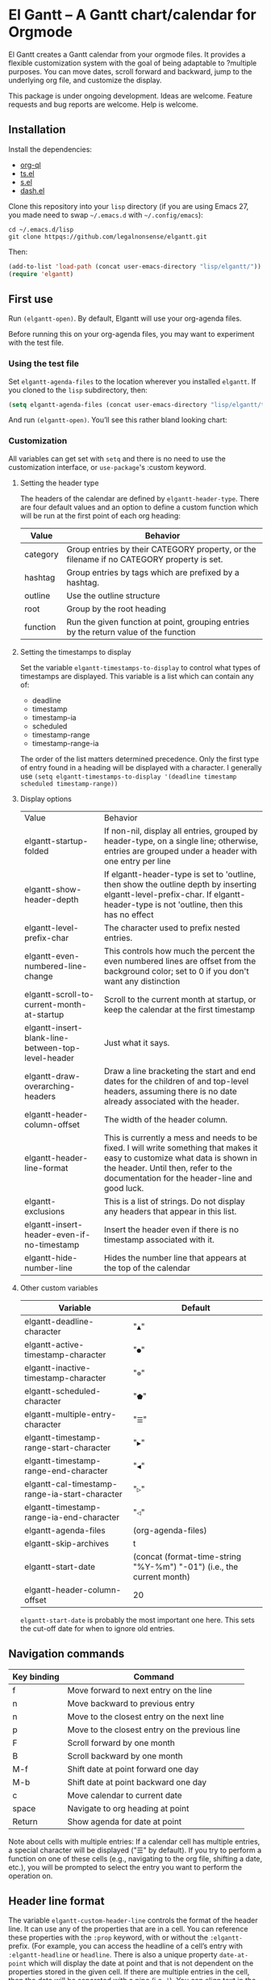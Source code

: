 * El Gantt – A Gantt chart/calendar for Orgmode

El Gantt creates a Gantt calendar from your orgmode files. It provides a flexible customization system with the goal of being adaptable to ?multiple purposes. You can move dates, scroll forward and backward, jump to the underlying org file, and customize the display. 

This package is under ongoing development. Ideas are welcome. Feature requests and bug reports are welcome. Help is welcome. 

[[file:screenshots/output-2020-07-20-14:25:27.gif]]
** Installation
Install the dependencies:
- [[https://github.com/alphapapa/org-ql][org-ql]]
- [[https://github.com/alphapapa/ts.el][ts.el]]
- [[https://github.com/magnars/s.el][s.el]]
- [[https://github.com/magnars/dash.el][dash.el]]
Clone this repository into your =lisp= directory (if you are using Emacs 27, you made need to swap =~/.emacs.d= with =~/.config/emacs=):
#+begin_src shell :results silent 
cd ~/.emacs.d/lisp
git clone httpqs://github.com/legalnonsense/elgantt.git
#+end_src
Then:
#+begin_src emacs-lisp :results silent
(add-to-list 'load-path (concat user-emacs-directory "lisp/elgantt/")) ;; Or wherever it is located
(require 'elgantt)
#+end_src
** First use
Run =(elgantt-open)=. By default, Elgantt will use your org-agenda files. 

Before running this on your org-agenda files, you may want to experiment with the test file. 
*** Using the test file
Set =elgantt-agenda-files= to the location wherever you installed =elgantt=. If you cloned to the =lisp= subdirectory, then:
#+begin_src emacs-lisp :results silent
  (setq elgantt-agenda-files (concat user-emacs-directory "lisp/elgantt/test.org"))
#+end_src
And run =(elgantt-open)=. You’ll see this rather bland looking chart:
[[file:screenshots/Screenshot_2020-07-20_20-20-20.png]]
*** Customization
All variables can get set with =setq= and there is no need to use the customization interface, or =use-package='s :custom keyword. 
**** Setting the header type
The headers of the calendar are defined by =elgantt-header-type=. There are four default values and an option to define a custom function which will be run at the first point of each org heading:
| Value    | Behavior                                                                                  |
|----------+-------------------------------------------------------------------------------------------|
| category | Group entries by their CATEGORY property, or the filename if no CATEGORY property is set. |
| hashtag  | Group entries by tags which are prefixed by a hashtag.                                    |
| outline  | Use the outline structure                                                                 |
| root     | Group by the root heading                                                                 |
| function | Run the given function at point, grouping entries by the return value of the function     |
**** Setting the timestamps to display
Set the variable =elgantt-timestamps-to-display= to control what types of timestamps are displayed. This variable is a list which can contain any of:
- deadline
- timestamp
- timestamp-ia
- scheduled
- timestamp-range
- timestamp-range-ia
The order of the list matters determined precedence. Only the first type of entry found in a heading will be displayed with a character. 
I generally use =(setq elgantt-timestamps-to-display '(deadline timestamp scheduled timestamp-range))=
**** Display options
| Value                                              | Behavior                                                                                                                                                                                                           |
| elgantt-startup-folded                             | If non-nil, display all entries, grouped by header-type, on a single line; otherwise, entries are grouped under a header with one entry per line                                                                   |
| elgantt-show-header-depth                          | If elgantt-header-type is set to 'outline, then show the outline depth by inserting elgantt-level-prefix-char. If elgantt-header-type is not 'outline, then this has no effect                                     |
| elgantt-level-prefix-char                          | The character used to prefix nested entries.                                                                                                                                                                       |
| elgantt-even-numbered-line-change                  | This controls how much the percent the even numbered lines are offset from the background color; set to 0 if you don't want any distinction                                                                        |
| elgantt-scroll-to-current-month-at-startup         | Scroll to the current month at startup, or keep the calendar at the first timestamp                                                                                                                                |
| elgantt-insert-blank-line-between-top-level-header | Just what it says.                                                                                                                                                                                                 |
| elgantt-draw-overarching-headers                   | Draw a line bracketing the start and end dates for the children of and top-level headers, assuming there is no date already associated with the header.                                                            |
| elgantt-header-column-offset                       | The width of the header column.                                                                                                                                                                                    |
| elgantt-header-line-format                         | This is currently a mess and needs to be fixed. I will write something that makes it easy to customize what data is shown in the header. Until then, refer to the documentation for the header-line and good luck. |
| elgantt-exclusions                                 | This is a list of strings. Do not display any headers that appear in this list.                                                                                                                                    |
| elgantt-insert-header-even-if-no-timestamp         | Insert the header even if there is no timestamp associated with it.                                                                                                                                                |
| elgantt-hide-number-line                           | Hides the number line that appears at the top of the calendar                                                                                                                                                      |
**** Other custom variables
| Variable                                       | Default                                                               |
|------------------------------------------------+-----------------------------------------------------------------------|
| elgantt-deadline-character                     | "=▲="                                                                   |
| elgantt-active-timestamp-character             | "=●="                                                                   |
| elgantt-inactive-timestamp-character           | "=⊚="                                                                   |
| elgantt-scheduled-character                    | "=⬟="                                                                   |
| elgantt-multiple-entry-character               | "=☰="                                                                   |
| elgantt-timestamp-range-start-character        | "=▶="                                                                   |
| elgantt-timestamp-range-end-character          | "=◀="                                                                   |
| elgantt-cal-timestamp-range-ia-start-character | "=▷="                                                                   |
| elgantt-timestamp-range-ia-end-character       | "=◁="                                                                   |
| elgantt-agenda-files                           | (org-agenda-files)                                                    |
| elgantt-skip-archives                          | t                                                                     |
| elgantt-start-date                             | (concat (format-time-string "%Y-%m") "-01") (i.e., the current month) |
| elgantt-header-column-offset                   | 20                                                                    |
=elgantt-start-date= is probably the most important one here. This sets the cut-off date for when to ignore old entries. 
** Navigation commands
| Key binding | Command                                        |
|-------------+------------------------------------------------|
| f           | Move forward to next entry on the line         |
| n           | Move backward to previous entry                |
| n           | Move to the closest entry on the next line     |
| p           | Move to the closest entry on the previous line |
| F           | Scroll forward by one month                    |
| B           | Scroll backward by one month                   |
| M-f         | Shift date at point forward one day            |
| M-b         | Shift date at point backward one day           |
| c           | Move calendar to current date                  |
| space       | Navigate to org heading at point               |
| Return      | Show agenda for date at point                  |
Note about cells with multiple entries: If a calendar cell has multiple entries, a special character will be displayed ("☰" by default). If you try to perform a function on one of these cells (e.g., navigating to the org file, shifting a date, etc.), you will be prompted to select the entry you want to perform the operation on. 
** Header line format
The variable =elgantt-custom-header-line= controls the format of the header line. It can use any of the properties that are in a cell. You can reference these properties with the =:prop= keyword, with or without the =:elgantt-= prefix. (For example, you can access the headline of a cell’s entry with =:elgantt-headline= or =headline=. There is also a unique property =date-at-point= which will display the date at point and that is not dependent on the properties stored in the given cell. If there are multiple entries in the cell, then the data will be separated with a pipe (i.e, =|=). You can align text in the headerline to the left, center, or right side of the header. If there is an overlap, the latter properties will take precedence over the former. If the property doesn’t return a string, it will be formatted into a string with =(format "%s")=. 

The =:prop= keyword can also be a function that is run at the cell at point. 

The header line is disabled by default while I finish sorting out the variable and function that handles it. You can enable it with =(setq header-line-format '(:eval (elgantt-header-line-function)))=. This will use the default value for =elgantt-custom-header-line=, which is:
#+begin_src emacs-lisp :results silent
(setq elgantt-custom-header-line '((:left ((:prop date-at-point
						    :padding 25
						    :face nil
						    :after-pad 5)
					     (:prop todo
						    :padding 30)
					     (:prop headline
						    :padding 25)))))
#+end_src
Here is another example:
#+begin_src emacs-lisp :results silent
  (setq elgantt-custom-header-line '((:left ((:prop date-at-point ;; you could also use, for example, #'elgantt-get-date-at-point
                                                    :padding 25
                                             (:prop todo 
                                                    :padding 30)))
                                     (:center ((:prop headline)))
                                     (:right ((:prop hashtag
                                                     :padding 40)))))
#+end_src
This is a messy work-in-progress. 
** Examples 
These exampes all use the =test.org= file: =(setq elgantt-agenda-files "~/.emacs.d/lisp/elgantt/test.org")= (or wherever your elgantt direcctory is located). 
*** A note about colorizing the outline
The examples that follow draw a gradient between the scheduled time of an entry and the deadline of the entry. (The scheduled date is not actually shown in the calendar.) This is not included in the package and you need to use a custom macro (shown below) to do it. I took this idea from the [[https://github.com/swillner/org-gantt][org-gantt]] package. It is not included by default because it only works if you use deadlines and scheduling in a particular way. I do not use colorize my calendars this way, but it makes for a good demonstration. The code necessary to do this, and an alternative way to use colors, are discussed below when explaining the =elgantt-create-display-rule= macro. If you want these colors to appear, evaluate this code and reload (i.e., =C-r=) the calendar:
#+begin_src emacs-lisp :results silent
  (setq elgantt-user-set-color-priority-counter 0)
  (elgantt-create-display-rule draw-scheduled-to-deadline
    :parser ((elgantt-color . ((when-let ((colors (org-entry-get (point) "ELGANTT-COLOR")))
                                 (s-split " " colors)))))
    :args (elgantt-scheduled elgantt-color elgantt-org-id)
    :body ((when elgantt-scheduled
             (let ((point1 (point))
                   (point2 (save-excursion
                             (elgantt--goto-date elgantt-scheduled)
                             (point)))
                   (color1 (or (car elgantt-color)
                               "black"))
                   (color2 (or (cadr elgantt-color)
                               "red")))
               (when (/= point1 point2)
                 (elgantt--draw-gradient 
                  color1
                  color2
                  (if (< point1 point2) point1 point2) ;; Since cells are not necessarily linked in 
                  (if (< point1 point2) point2 point1) ;; chronological order, make sure they are sorted
                  nil
                  `(priority ,(setq elgantt-user-set-color-priority-counter
                                    (1- elgantt-user-set-color-priority-counter))
                             ;; Decrease the priority so that earlier entries take
                             ;; precedence over later ones (note: it doesn’t matter if the number is negative)
                             :elgantt-user-overlay ,elgantt-org-id)))))))
#+end_src
*** Use outline structure, unfolded, with space between headers, and overarching header lines
#+begin_src emacs-lisp :results silent
(setq elgantt-header-type 'outline
      elgantt-insert-blank-line-between-top-level-header t
      elgantt-startup-folded nil
      elgantt-show-header-depth t
      elgantt-draw-overarching-headers t)
#+end_src

[[file:screenshots/unfolded-outline-with-space-betwee-headers.png]]
*** Same as above, but folded 
#+begin_src emacs-lisp :results silent
(setq elgantt-header-type 'outline
      elgantt-insert-blank-line-between-top-level-header nil
      elgantt-startup-folded t
      elgantt-show-header-depth t
      elgantt-draw-overarching-headers)
#+end_src
[[file:screenshots/folded-outline.png]]
Note: When two colored gradients overlap, the average of the two gradients will be used for the display. This way, you can still see both spans of time. (Though the result is not always pretty.)
*** Use hashtags, folded, with no spaces
#+begin_src emacs-lisp :results silent
  (setq elgantt-header-type 'hashtag
        elgantt-insert-blank-line-between-top-level-header nil
        elgantt-startup-folded t)
#+end_src
[[file:screenshots/folded-hashtag-no-space.png]]

What does it look like unfolded? 

[[file:screenshots/Screenshot_2020-07-20_20-39-11.png]]
*** A custom header
Here’s a silly example that will group headers by the first letter ofo the headline
#+begin_src emacs-lisp :results silent
  (setq elgantt-header-type (lambda () (substring (org-entry-get (point) "ITEM") 0 1)))
;; You’ll also want to set `elgantt-insert-header-even-if-no-timestamp' to nil, otherwise you’ll see single letter headers that are assocated with headlines without dates
#+end_src
[[file:screenshots/Screenshot_2020-07-20_20-48-32.png]]
** Macro/configuration examples and explanations
Elgantt aims to provide a flexible way to customize calendar displays. Whether it hits its target is not my concern. 
*** The =elgantt-create-display-rule= macro
This macro is used to customize the display of the calendar. It defines functions that are run at each cell after the calendar is generated. If a cell contains multiple entries, it will be run for each entry in the cell. 
*** Accessing and adding properties
Before proceeding, here is a list of the properties that are included for each entry in the calendar:
**** The following properties are included in each cell by default:
| Property                    | Value                                                                                                 |
|-----------------------------+-------------------------------------------------------------------------------------------------------|
| :elgantt-headline           | Text of the org headline (no text properties)                                                         |
| :elgantt-deadline           | Deadline as a string YYYY-MM-DD, or nil                                                               |
| :elgantt-scheduled          | Scheduled timestamp, or nil                                                                           |
| :elgantt-timestamp          | First active timestamp (date only) or nil                                                             |
| :elgantt-timestamp-ia       | First inactive timestamp (date only) or nil                                                           |
| :elgantt-timestamp-range    | Active timestamp range, as a list of two strings '("YYYY-MM-DD" "YYYY-MM-DD") or nil                  |
| :elgantt-timestamp-range-ia | Same, but inactive timestamp range                                                                    |
| :elgantt-category           | Category property of the heading, or the filename if no category property is supplied                 |
| :elgantt-todo               | TODO type, no properties, or nil                                                                      |
| :elgantt-marker             | Marker pointing to the location of the heading in the org buffer                                      |
| :elgantt-file               | Filename of the underlying org file                                                                   |
| :elgantt-org-buffer         | Buffer for the underlying org heading                                                                 |
| :elgantt-alltags            | A list of all tags, including inherited tags, associated with the heading                             |
| :elgantt-header             | Header used for insertion into the calendar buffer. Depends on the value of =elgantt-header-type=       |
| :elgantt-date               | Date used for insertion into the calendar. Uses the first date found in =elgantt-timestamps-to-display= |
| :elgantt-hashtag            | Any hashtag (inherited) associated with the headline                                                  |
All properties returned by =(org-entry-properties)= are also included in an entry’s property list. 


Here are some basic examples of how to use the display customization macro. 
*** Changing the color of certain cells
Suppose we want to change the background color of any cell with a "TODO" state to red:
#+begin_src emacs-lisp :results silent
  (elgantt-create-display-rule turn-todo-red
    :args (elgantt-todo) ;; Any argument in this list is available in the body
    :body ((when (string= "TODO" elgantt-todo)
             ;; `elgantt--create-overlay' is generally the easiest way to create an overlay
             ;; since `ov' is not a dependency.
             (elgantt--create-overlay (point) (1+ (point))
                                  '(face (:background "red"))))))
#+end_src
Some caveats: If there is already an overlay on the cell, you have to manage the overlay priorities for them to display properly. The manual is serious when it warns "you should not make assumptions about which overlay will prevail" when two overlays share the same priority (or do not have a priority). 

For example, here we will choose an arbitrarily large priority to make sure this overlay is displayed over any others:
#+begin_src emacs-lisp :results silent
  (elgantt-create-display-rule turn-todo-red
    :args (elgantt-todo) ;; Any argument listed here is available in the body
    :body ((when (string= "TODO" elgantt-todo)
             ;; `elgantt--create-overlay' is generally the easiest way to create an overlay
             (elgantt--create-overlay (point) (1+ (point))
                                  '(face (:background "red")
                                         priority 99999)))))
#+end_src
If you want to make a dynamic display (i.e., one that updates every time you move), the =post-command-hook= keyword will add the function as a post-command-hook and run it each time the cursor moves. For example, suppose you want to make each cell red that matches the TODO state of the cell at point. We'll use the the macro =elgantt--iterate-over-cells= to run the expression for each cell. 

If you want to use this kind of display, then you'll probably want to give the overlay a unique ID, and clear those overlay each time the cursor moves. 
#+begin_src emacs-lisp :results silent
  (elgantt-create-display-rule turn-matching-todos-red
    :args (elgantt-todo)
    :post-command-hook t ;; This will recalculate every time the point moves
    :body ((remove-overlays (point-min) (point-max) :turn-it-red t)
           ;; Since this will run each time the cursor moves, we need to clear
           ;; the previous overlays first
           (when elgantt-todo ;; make sure there is a todo state
               (elgantt--iterate-over-cells 
                (when (member elgantt-todo (elgantt-get-prop-at-point :elgantt-todo))
                  (elgantt--create-overlay (point) (1+ (point))
                                       '(face (:background "red")
                                         priority 9999
                                         ;; arbitrary identifier
                                         ;; so we know what overlays to clear
                                         :turn-it-red t)))))))
#+end_src
Using the test.org file (where only a few of the headlines have TODO states), you'll see this will turn the background of any entry that also has a TODO state when the point is on a cell with the same state:
[[file:screenshots/output-2020-07-21-12:39:52.gif]]


If, during your experimentation, you want to disable a display rule, add =:disable t= and it will be removed from the function stack (or the post-command hook, if appropriate). In the alternative, call =elgantt--clear-all-customizations= which will delete any functions created by the customization macros.  
*** Adding new properties from org files
Suppose you want to change the color of a cell based on a property that is not present by default. For example, you want to change the color if the cell has a certain priority, but that property is not included by default. In that case, use the =:parser= keyword to add a property. The expression is run at the first point of each org heading, and will be automatically added to the parsing function. The syntax is:
#+begin_src emacs-lisp :results silent
  :parser ((property-name1 . ((expression)))
           (property-name2 . ((expression))))
#+end_src 
So, to add the property to get the priority of an org heading:
#+begin_src emacs-lisp :results silent
    (elgantt-create-display-rule priority-display
      :parser ((elgantt-priority . ((org-entry-get (point) "PRIORITY"))))
      :body (())) ;; insert code here, which can use elgantt-priority variable
#+end_src
You must reload the calendar after evaluating the macro so the calendar can repopulate and =:elgantt-priority=
and its value will be added to each entry's text properties. 
*** Examples
**** Other ways to colorize time blocks
Here is how I colorize blocks of time. It depends on two org properties: =ELGANTT-COLOR= and =ELGANTT-LINKED-TO=. =ELGANTT-COLOR= is an org property that contains two color names, which will represent the start and end of a gradient. =ELGANTT-LINKED-TO= contains the ID of an org heading. This is different than the colorizing macro used for other examples, which colors a block starting with the scheduled date and ending with a deadline. 
#+begin_src emacs-lisp :results silent
  (setq elgantt-user-set-color-priority-counter 0) ;; There must be a counter to ensure that overlapping overlays are handled properly
  (elgantt-create-display-rule user-set-color
    :parser ((elgantt-color . ((when-let ((colors (org-entry-get (point) "ELGANTT-COLOR")))
                             (s-split " " colors))))
             (elgantt-linked-to . ((org-entry-get (point) "ELGANTT-LINKED-TO"))))
    :args (elgantt-org-id)
    :body ((when elgantt-linked-to
             (save-excursion
               (when-let ((point1 (point))
                          (point2 (let (date) 
                          ;; Cells can be linked even if they are not 
                          ;; in the same header in the calendar. Therefore, 
                          ;; we have to get the date of the linked cell, and then
                          ;; move to that date in the current header
                                    (save-excursion (elgantt--goto-id elgantt-linked-to)
                                                    (setq date (elgantt-get-date-at-point)))
                                    (elgantt--goto-date date)
                                    (point)))
                          (color1 (car elgantt-color))
                          (color2 (cadr elgantt-color)))
                 (when (/= point1 point2)
                   (elgantt--draw-gradient 
                    color1
                    color2
                    (if (< point1 point2) point1 point2) ;; Since cells are not necessarily linked in 
                    (if (< point1 point2) point2 point1) ;; chronological order, make sure they are sorted
                    nil
                    `(priority ,(setq elgantt-user-set-color-priority-counter
                                      (1- elgantt-user-set-color-priority-counter))
                                ;; Decrease the priority so that earlier entries take
                                ;; precedence over later ones
                      :elgantt-user-overlay ,elgantt-org-id))))))))
#+end_src
**** Linking cells with =elgantt--connect-cells=
Some samples here use the following macro to draw a line through cells which share the same hashtag. This code also adds a shortcut to move to the next matching hashtag:

#+begin_src emacs-lisp :results silent
  (elgantt-create-display-rule show-hashtag-links
    :args (elgantt-hashtag)
    :post-command-hook t ;; update each time the point is moved
    :body ((elgantt--clear-juxtapositions nil nil 'hashtag-link) ;; Need to clear the last display
           (when elgantt-hashtag ;; only do it if there is a hashtag property at the cell
             (elgantt--connect-cells :elgantt-alltags elgantt-hashtag 'hashtag-link '(:foreground "red")))))

  (elgantt-create-action follow-hashtag-link-forward
    :args (elgantt-alltags)
    :binding "C-M-f"
    :body ((when-let* ((hashtag (--first (s-starts-with-p "#" it)
                                         elgantt-alltags))
                       (point (car (elgantt--next-match :elgantt-alltags hashtag))))
             (goto-char point))))

  (elgantt-create-action follow-hashtag-link-backward
    :args (elgantt-alltags)
    :binding "C-M-b"
    :body ((when-let* ((hashtag (--first (s-starts-with-p "#" it)
                                         elgantt-alltags))
                       (point (car (elgantt--previous-match :elgantt-alltags hashtag))))
             (goto-char point))))
#+end_src

[[file:screenshots/output-2020-07-20-14:14:55.gif]]
*** Helper functions
The following functions are included to aid customizing the display. See docstrings for more information. 
**** Drawing the display
***** Create overlays with =elgantt--create-overlay=.
***** Draw a gradient with =elgantt--draw-gradient.=
***** Draw a progress bar with =elgantt--draw-progress-bar.=
Here is an example of how to use =elgantt--draw-progress-bar=
Suppose you have the following org file:
#+begin_src org
* TODO read The Illuminatus! Trilogy 
SCHEDULED: <2020-06-02 Tue> DEADLINE: <2020-07-21 Tue>
:PROPERTIES:
:TOTAL_PAGES: 667
:PAGES_READ: 555
:ID:       99a97ef7-b555-4f98-bdd3-7e44510ac7a4
:END:
#+end_src
The following code:
#+begin_src emacs-lisp :results silent
  (elgantt-create-display-rule pages-read-progress
    :parser ((total-pages . ((string-to-number			    
                              (org-entry-get (point) "TOTAL_PAGES"))))
             (pages-read . ((string-to-number
                             (org-entry-get (point) "PAGES_READ")))))
    :args (elgantt-deadline elgantt-scheduled)
    :body ((when (and elgantt-deadline elgantt-scheduled
                      total-pages pages-read)
             (let* ((start (progn (elgantt--goto-date elgantt-scheduled)
                                  (point)))
                    (end (progn (elgantt--goto-date elgantt-deadline)
                                (point)))
                    (percent (/ (float pages-read)
                                (float total-pages))))
               (elgantt--draw-progress-bar "red" "blue"
                                           start
                                           end
                                           percent)))))
#+end_src
Will automatically display a progress bar starting at the scheduled date, to the deadline date, displaying a progress bar that represents the percent of pages read:
[[file:screenshots/Screenshot_2020-07-21_09-37-17.png]]
Note: the above code will generate an error if it is run on an org file that does not have the "TOTAL_PAGES" and "PAGES_READ" properties, because =org-entry-get= will return nil, which will cause =string-to-number= to fail. Instead, you should do something like:
#+begin_src emacs-lisp :results silent
  :parser ((total-pages . ((--when-let (org-entry-get (point) "TOTAL_PAGES")
                             (string-to-number it))))
           (pages-read . ((--when-let (org-entry-get (point) "PAGES_READ")
                            (string-to-number it)))))
#+end_src
Or some other solution if you don't like =dash=. 
***** Draw a line from one cell to another with =elgantt--draw-line=. See also =elgantt--connect-cell=. 
***** Juxtapose text on top of a cell with =elgantt--insert-juxtaposition= and clear them with =elgantt--clear-juxtapositions=.
***** Change the character of a cell (while preserving text properties) with =elgantt--change-char=.
**** Navigating the buffer
***** Move to a cell by org-id with =elgantt--goto-id=.
***** Move to a date on the current line with =elgantt--goto-date=.
***** Iterate over all entries with =elgantt--iterate-over-cells=
**** Selecting from multiple entries
Some cells will have multiple entries. To prompt the user to pick which one should be used: =elgantt--select-entry=.
**** Getting calendar data 
***** To get the date at point: =elgantt-get-date-at-point=.
***** To get the properties of a cell: =elgantt-get-prop-at-point=. 
This will always return a list, and if there are multiple entries in the cell at point it will list all values. Without any arguments, it will return all properties. 
**** Editing the underlying org file
***** Use the macro =elgantt-with-point-at-orig-entry= to execute code at the underlying org heading. 
**** Redrawing 
You can't reload a single cell because doing so invites catastrophe. But you can update all cells for the date at point: =elgantt-update-this-cell=.

The display (i.e., overlays) of a single cell can be redrawn with =elgantt--update-display-this-cell= or all cells with =elgantt--update-display-all-cells=. 

If all else fails, reload everything with =elgantt-open=.

A note about org-ql: Org-ql creates a cache of its results and uses that cache until the underlying org file is changed. If you change something about the way the calendar is displayed, odds are that there will be a problem with using the org-ql cache. For this reason, all reloading invalidates the org-ql cache by calling =elgantt--reset-org-ql-cache= which simply sets =org-ql-cache= to its initial value. This seems to solve reloading problems. 
** Creating custom views
You can create custom views of the gantt chart/calendar by defining a function like this. Don't try to let-bind the variables and then call =elgantt-open= open inside the closure; things will break. You can use =setq= and do not need to use the customize interface.
#+begin_src emacs-lisp :results silent
  (defun elgantt-outline-folded ()
    (interactive)
    (setq elgantt-start-date nil
          elgantt-scroll-to-current-month-at-startup nil
          elgantt-agenda-files "~/.emacs.d/lisp/elgantt/test.org"
          elgantt-startup-folded nil
          elgantt-insert-header-even-if-no-timestamp t
          elgantt-header-type 'outline
          elgantt-show-header-depth t
          elgantt-header-column-offset 30
          elgantt-even-numbered-line-change 5)
    (elgantt-open))
#+end_src
If you want to use custom display macros, then you should call =(elgantt--clear-all-customizations)= and then include your custom macros inside the function. 
** Faces and themes
Elgantt should adjust its colors to work with your theme, regardless of whether it is dark or light. 
** Iteracting with the calendar 
There are two ways to interact with the calender: the =elgantt-create-action= macro and the separate module, =elgantt-interaction=.
**** =elgantt-create-action=
This macro works the same way as =elgantt-create-display-rule= except that has keywords for binding
commands. I don't use this macro for anything, but you could use it to perform actions on the org-file from the calendar (e.g., marking a TODO as DONE). 

**** =elgantt-interaction=
To use this, you must =(require 'elgantt-interaction)=.


This module experimental. The code is not cleaned up. It was written in a frenzy of wondering whether I could without considering whether I should. If this inspires ideas for others to use it, I will return to it. Otherwise, unless I have a need, I plan to abandon it. 


Here is an example I use to set the =:ELGANTT-LINKED-TO= and =:ELGANTT-COLOR= property used in the example above. It is designed to allow the user to select cells and perform actions on them in a certain sequence. Here, it allows the user to make two selections, and when return is pressed, it will prompted the user to enter two colors, and then set the properties of the relevant org heading. 


While this example works, the code in =elgantt-interaction= is generally untested. I do not know whether I will develop it further absent a need to do so. The framework, in theory, provides a robust way to create ways to interact with the calendar and perform actions on multiple org entries. 


To invoke the interface, press =a= to be prompted to select which interface you'd like to execute. After that, a counter should appear which shows the number of cells selected. The message displayed is defined by the =:selection-messages= keyword. Once the cells are selected (by pressing =space=), the user presses =Return= to execute the command. The execution functions will be run in the order listed in =:execution-functions=. The first number refers to cells in the order in which they were selected. The variable =return-val= is the return value of the previous function. 


So, here, the user selects two cells and presses return. Then, the program moves to the second selected cell, and runs =org-id-get-create=, and returns the value. The section function moves to the first cell that the user selected, and adds the ID of the second selection (i.e., =return-val=), and then prompts the user for two colors and sets the properties of that heading appropriatly. 


In addition to being able to use numbers to refer to cells by the order in which they were selected, you can use =all=, =rest=, =all-but-last=, and =last= to refer to the cells and perform operations on them.
#+begin_src emacs-lisp :results silent
    (require 'elgantt-interaction)

    (elgantt--selection-rule
     :name colorize
     :selection-number 2
     :selection-messages ((1 . "Select first cell")
                          (2 . "Select second cell"))
     :execution-functions ((2 . ((elgantt-with-point-at-orig-entry nil
                                     (org-id-get-create))))
                           (1 . ((elgantt-with-point-at-orig-entry nil
                                     (org-set-property "ELGANTT-LINKED-TO" return-val)
                                   (org-set-property "ELGANTT-COLOR" (concat (s-trim (read-color "Select start color:"))
                                                                             " "
                                                                             (s-trim (read-color "Select end color:")))))))))

  ;; You’ll also need to use this to colorize 
  (setq elgantt-user-set-color-priority-counter 0) ;; There must be a counter to ensure that overlapping overlays are handled properly
    (elgantt-create-display-rule user-set-color
      :parser ((elgantt-color . ((when-let ((colors (org-entry-get (point) "ELGANTT-COLOR")))
                               (s-split " " colors))))
               (elgantt-linked-to . ((org-entry-get (point) "ELGANTT-LINKED-TO"))))
      :args (elgantt-org-id)
      :body ((when elgantt-linked-to
               (save-excursion
                 (when-let ((point1 (point))
                            (point2 (let (date) 
                            ;; Cells can be linked even if they are not 
                            ;; in the same header in the calendar. Therefore, 
                            ;; we have to get the date of the linked cell, and then
                            ;; move to that date in the current header
                                      (save-excursion (elgantt--goto-id elgantt-linked-to)
                                                      (setq date (elgantt-get-date-at-point)))
                                      (elgantt--goto-date date)
                                      (point)))
                            (color1 (car elgantt-color))
                            (color2 (cadr elgantt-color)))
                   (when (/= point1 point2)
                     (elgantt--draw-gradient 
                      color1
                      color2
                      (if (< point1 point2) point1 point2) ;; Since cells are not necessarily linked in 
                      (if (< point1 point2) point2 point1) ;; chronological order, make sure they are sorted
                      nil
                      `(priority ,(setq elgantt-user-set-color-priority-counter
                                        (1- elgantt-user-set-color-priority-counter))
                                  ;; Decrease the priority so that earlier entries take
                                  ;; precedence over later ones
                        :elgantt-user-overlay ,elgantt-org-id))))))))
#+end_src
[[file:screenshots/output-2020-07-21-12:27:23.gif]]



Here is a second example I played with previously, which provided a more advanced way to link cells/headings together. You can see the use of =return-val= being passed from one execution function to the next. This is included only for the purposes of illustrating how to use the macro. 
#+begin_src emacs-lisp :results silent
(elgantt--selection-rule :name set-anchor
		     :parser ((:elgantt-dependents . ((when-let ((dependents (cdar (org-entry-properties (point)
												     "ELGANTT-DEPENDENTS"))))
						    (s-split " " dependents)))))
		     :execution-functions ((2 . ((elgantt-with-point-at-orig-entry nil
									       (org-id-get-create))))
					   (1 . ((elgantt-with-point-at-orig-entry nil
									       (let ((current-heading-id (org-id-get-create)))
										 (org-set-property "ELGANTT-DEPENDENTS"
												   (format "%s"
													   (substring 
													    (if (member return-val elgantt-dependents)
														elgantt-dependents
													      (push return-val elgantt-dependents))
													    1 -1)))))))
					   (2 . ((elgantt-with-point-at-orig-entry nil
									       (org-set-property "ELGANTT-ANCHOR" return-val)))))
		     :selection-messages ((1 . "Select the anchor.")
					  (rest . "Select the dependents."))
		     :selection-number 0)
#+end_src
This was previously accompanied by code that allowed the user to move the date of dependent cells by moving the anchor cell, and which highlighted all dependent cells when the point was on an anchor. I abandoned this for various reasons. If there is interest in this level of interface I can clean it up and get it working. 
** FAQ
*** Your code...
I’ll save you the trouble:

[[file:screenshots/code_quality.png]]

This is a hobby and a continued exercise in learning elisp and programming, and I realized a lot of things along the way. Mostly, I realized that programming is not as much fun as I thought it was, and takes way more time than it should. I don’t have the patience to clean up the code like I should. There are byte-compile warnings. I do not care. 

I originally wrote that I hoped publishing this would get it out of my life, but it seems there is interest so I will push this as far as my time and ability will allow. If you can help, please help. 

*** Can you fold and unfold without reloading?
Not without significant changes to the code, or breaking other existing features. You’ll just have to change the value of =elgantt-startup-folded= and reload.  
*** Why so many gradients?
They are pretty. You can also customize where the midpoint of the gradient appears so it reflects remaining time. If you don't like gradients, then just use the same start and end color. 
** Change log
*** [2020-07-31 Fri] 
Added header-line-format =elgantt-custom-header-line= and =elgantt--header-line-formatter= and updated the readme. 
